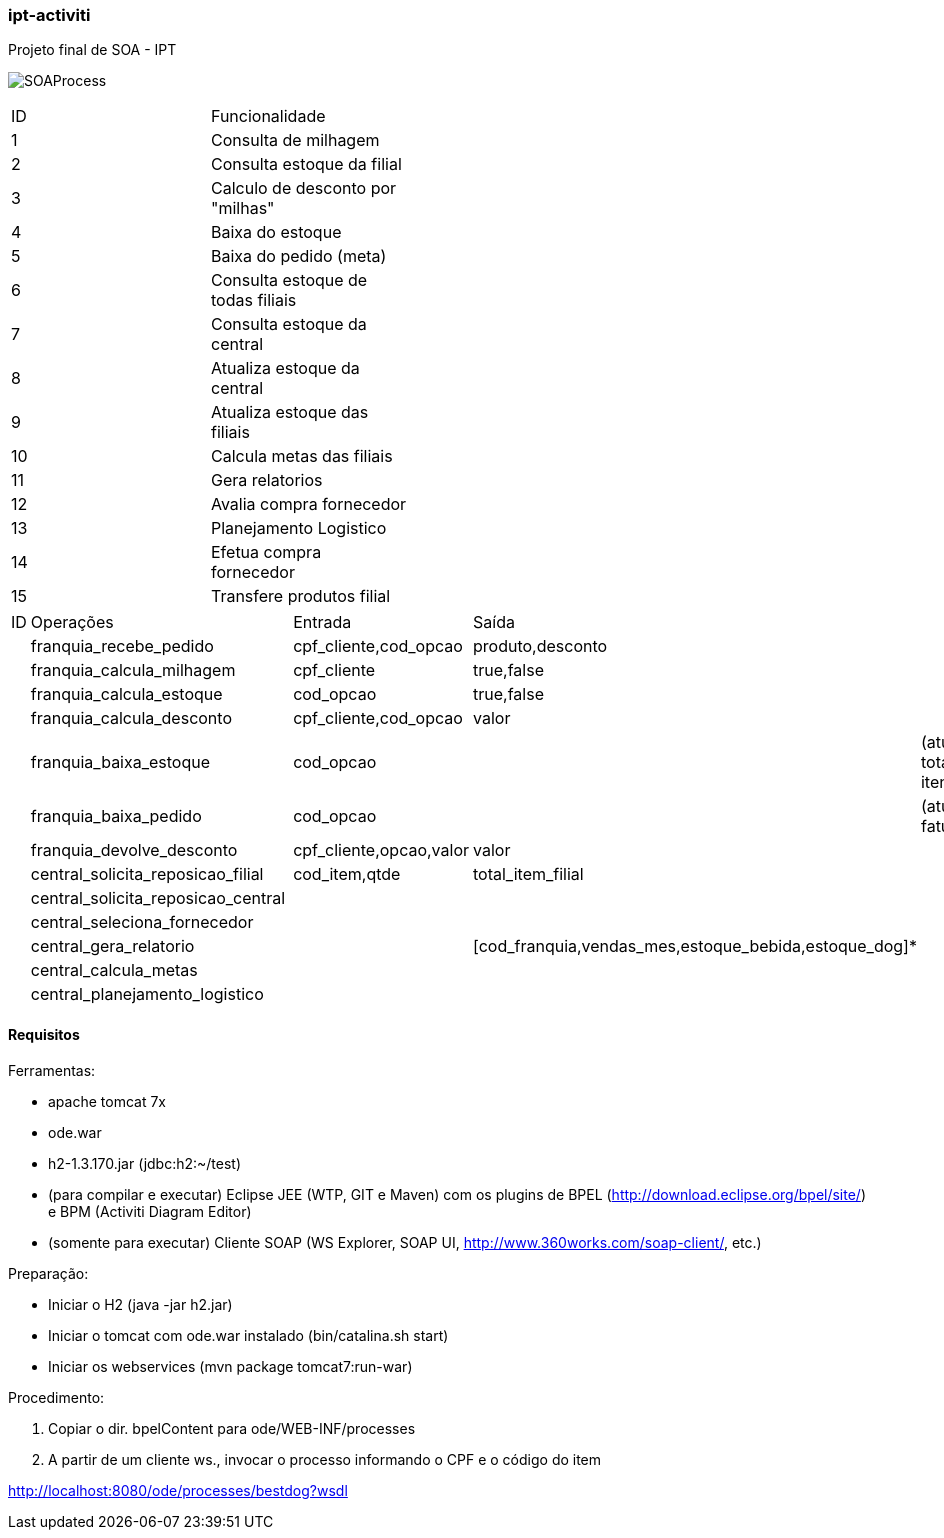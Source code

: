 === ipt-activiti

Projeto final de SOA - IPT

image:/soa/bpel/src/main/resources/diagrams/SOAProcess.png[]

[width="70%",format="csv"]
|====================================
ID,Funcionalidade,
1,Consulta de milhagem,
2,Consulta estoque da filial,
3,"Calculo de desconto por ""milhas""",
4,Baixa do estoque,
5,Baixa do pedido (meta),
6,Consulta estoque de todas filiais,
7,Consulta estoque da central,
8,Atualiza estoque da central,
9,Atualiza estoque das filiais,
10,Calcula metas das filiais,
11,Gera relatorios,
12,Avalia compra fornecedor,
13,Planejamento Logistico,
14,Efetua compra fornecedor,
15,Transfere produtos filial,
|====================================

[width="70%",format="csv"]
|====================================
ID,Operações,,Entrada,Saída,
,franquia_recebe_pedido,,"cpf_cliente,cod_opcao","produto,desconto",
,franquia_calcula_milhagem,,cpf_cliente,"true,false",
,franquia_calcula_estoque,,cod_opcao,"true,false",
,franquia_calcula_desconto,,"cpf_cliente,cod_opcao",valor,
,franquia_baixa_estoque,,cod_opcao,,(atualiza total de itens)
,franquia_baixa_pedido,,cod_opcao,,(atualiza faturamento)
,franquia_devolve_desconto,,"cpf_cliente,opcao,valor",valor,
,central_solicita_reposicao_filial,,"cod_item,qtde",total_item_filial,
,central_solicita_reposicao_central,,,,
,central_seleciona_fornecedor,,,,
,central_gera_relatorio,,,"[cod_franquia,vendas_mes,estoque_bebida,estoque_dog]*",
,central_calcula_metas,,,,
,central_planejamento_logistico,,,,
|====================================


==== Requisitos

.Ferramentas:
* apache tomcat 7x
* ode.war
* h2-1.3.170.jar (jdbc:h2:~/test)
* (para compilar e executar) Eclipse JEE (WTP, GIT e Maven) com os plugins de BPEL (http://download.eclipse.org/bpel/site/) e BPM (Activiti Diagram Editor)
* (somente para executar) Cliente SOAP (WS Explorer, SOAP UI, http://www.360works.com/soap-client/, etc.)

.Preparação:
* Iniciar o H2 (java -jar h2.jar)
* Iniciar o tomcat com ode.war instalado (bin/catalina.sh start)
* Iniciar os webservices (mvn package tomcat7:run-war)

.Procedimento:
1. Copiar o dir. bpelContent para ode/WEB-INF/processes
2. A partir de um cliente ws., invocar o processo informando o CPF e o código do item

http://localhost:8080/ode/processes/bestdog?wsdl
